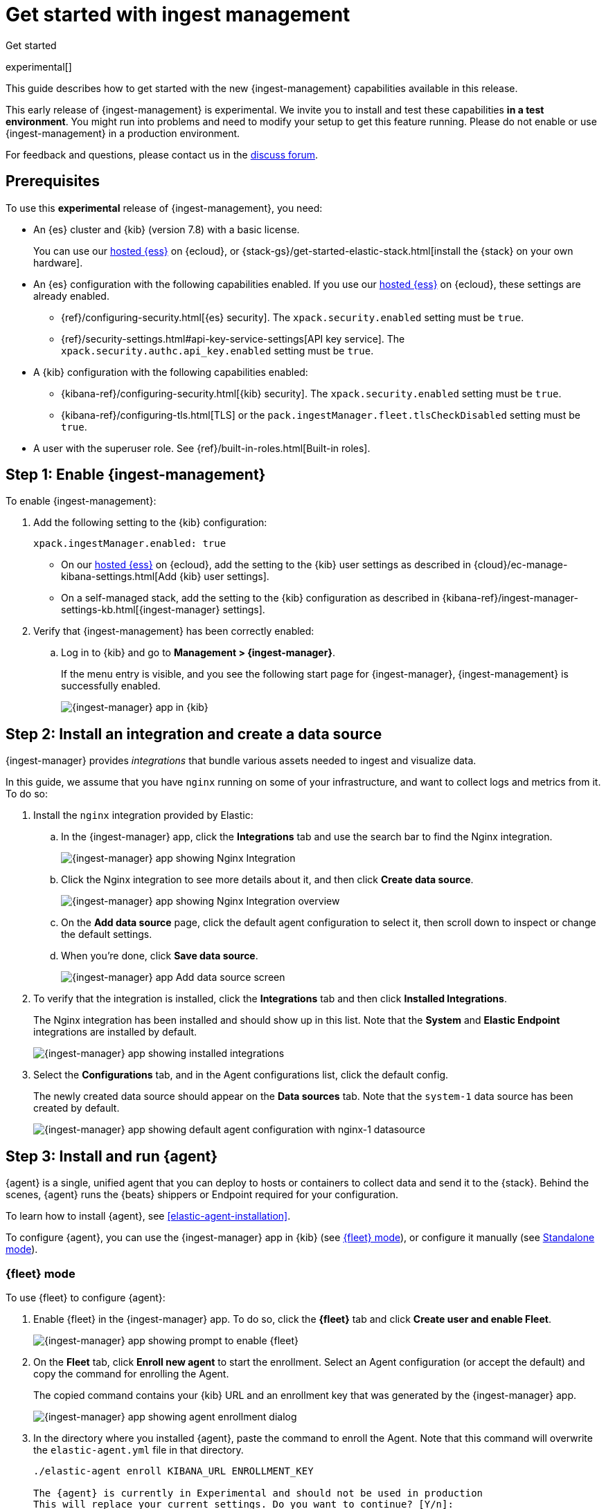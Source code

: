 [[ingest-management-getting-started]]
[role="xpack"]
= Get started with ingest management

++++
<titleabbrev>Get started</titleabbrev>
++++

experimental[]

This guide describes how to get started with the new {ingest-management}
capabilities available in this release.

// tag::experimental-warning[]
This early release of {ingest-management} is experimental. We invite you to
install and test these capabilities **in a test environment**. You might run
into problems and need to modify your setup to get this feature running. Please
do not enable or use {ingest-management} in a production environment.
// end::experimental-warning[]

//REVIEWERS: We have several different statements like this one that say basically the same
//thing but use slightly different words. Let's create a standard description that I
//can include when we need to add this statement. Let me know if what I have here ^^
//is good.

For feedback and questions, please contact us in the
https://ela.st/ingest-manager-feedback[discuss forum].

//TODO: Add link to limitations topic after it is merged. 

[float]
[[ingest-manager-prereqs]]
== Prerequisites

To use this **experimental** release of {ingest-management}, you need:

* An {es} cluster and {kib} (version 7.8) with a basic license.
+
You can use our https://www.elastic.co/cloud/elasticsearch-service[hosted {ess}]
on {ecloud}, or {stack-gs}/get-started-elastic-stack.html[install the {stack} on
your own hardware].

* An {es} configuration with the following capabilities enabled. If you use our
https://www.elastic.co/cloud/elasticsearch-service[hosted {ess}] on {ecloud},
these settings are already enabled.
+
- {ref}/configuring-security.html[{es} security]. The `xpack.security.enabled`
setting must be `true`.
- {ref}/security-settings.html#api-key-service-settings[API key service]. The
`xpack.security.authc.api_key.enabled` setting must be `true`.

* A {kib} configuration with the following capabilities enabled:
+
- {kibana-ref}/configuring-security.html[{kib} security]. The `xpack.security.enabled`
setting must be `true`.
- {kibana-ref}/configuring-tls.html[TLS] or the
`pack.ingestManager.fleet.tlsCheckDisabled` setting must be `true`.

//REVIEWERS: I've added the Kibana requirements because they weren't stated. Let
//me know if you'd rather that I leave those out. I personally have concerns
//about telling users to disable TLS checks.

* A user with the superuser role. See {ref}/built-in-roles.html[Built-in roles].

[float]
[[enable-ingest-management]]
== Step 1: Enable {ingest-management}

To enable {ingest-management}:

. Add the following setting to the {kib} configuration:
+
[source,yaml]
----
xpack.ingestManager.enabled: true
----
+
* On our
https://www.elastic.co/cloud/elasticsearch-service[hosted {ess}] on
{ecloud}, add the setting to the {kib} user settings as described in 
{cloud}/ec-manage-kibana-settings.html[Add {kib} user settings].
* On a self-managed stack, add the setting to the {kib} configuration as
described in
{kibana-ref}/ingest-manager-settings-kb.html[{ingest-manager} settings].

. Verify that {ingest-management} has been correctly enabled:
.. Log in to {kib} and go to **Management > {ingest-manager}**.
+
If the menu entry is visible, and you see the following start page
for {ingest-manager}, {ingest-management} is successfully enabled.
+
[role="screenshot"]
image::images/kibana-ingest-manager-start.png[{ingest-manager} app in {kib}]

//TODO: Add tabbed panel when the code is stable.

[float]
[[install-integration]]
== Step 2: Install an integration and create a data source

{ingest-manager} provides _integrations_ that bundle various assets needed to
ingest and visualize data.

In this guide, we assume that you have `nginx` running on some of your
infrastructure, and want to collect logs and metrics from it. To do so:

. Install the `nginx` integration provided by Elastic:
.. In the {ingest-manager} app, click the **Integrations** tab and use the
search bar to find the Nginx integration.
+
[role="screenshot"]
image::images/kibana-ingest-manager-integrations-nginx.png[{ingest-manager} app showing Nginx Integration]
.. Click the Nginx integration to see more details about it, and then click
**Create data source**.
+
[role="screenshot"]
image::images/kibana-ingest-manager-integrations-nginx-overview.png[{ingest-manager} app showing Nginx Integration overview]

.. On the **Add data source** page, click the default agent configuration
to select it, then scroll down to inspect or change the default settings.

.. When you're done, click **Save data source**. 
+
[role="screenshot"]
image::images/kibana-ingest-manager-integrations-nginx-add-datasource.png[{ingest-manager} app Add data source screen]

. To verify that the integration is installed, click the **Integrations** tab
and then click **Installed Integrations**.
+
The Nginx integration has been installed and should show up in this list. Note
that the **System** and **Elastic Endpoint** integrations are installed by
default.
+
[role="screenshot"]
image::images/kibana-ingest-manager-integrations-list-installed.png[{ingest-manager} app showing installed integrations]

. Select the **Configurations** tab, and in the Agent configurations list, click
the default config.
+
The newly created data source should appear on the **Data sources** tab.
Note that the `system-1` data source has been created by default.
+
[role="screenshot"]
image::images/kibana-ingest-manager-configurations-default-with-nginx.png[{ingest-manager} app showing default agent configuration with nginx-1 datasource]

[float]
[[install-run-elastic-agent]]
== Step 3: Install and run {agent}

{agent} is a single, unified agent that you can deploy to hosts or containers to
collect data and send it to the {stack}. Behind the scenes, {agent} runs the
{beats} shippers or Endpoint required for your configuration.

To learn how to install {agent}, see <<elastic-agent-installation>>.

//TODO: After the tabbed panel is ready, pull in the installation steps rather
// than pointing users to the Beats agent docs.

To configure {agent}, you can use the {ingest-manager} app in {kib} (see
<<agent-fleet-mode,{fleet} mode>>), or configure it manually (see
<<agent-standalone-mode, Standalone mode>>).

[float]
[[agent-fleet-mode]]
=== {fleet} mode

To use {fleet} to configure {agent}:

. Enable {fleet} in the {ingest-manager} app. To do so, click the **{fleet}**
tab and click **Create user and enable Fleet**.
+
[role="screenshot"]
image::images/kibana-ingest-manager-fleet-enable.png[{ingest-manager} app showing prompt to enable {fleet}]

. On the **Fleet** tab, click **Enroll new agent** to start the enrollment.
Select an Agent configuration (or accept the default) and copy the command for
enrolling the Agent.
+
The copied command contains your {kib} URL and an enrollment key that was
generated by the {ingest-manager} app.
+
[role="screenshot"]
image::images/kibana-ingest-manager-fleet-enrol.png[{ingest-manager} app showing agent enrollment dialog]

. In the directory where you installed {agent}, paste the command to enroll the
Agent. Note that this command will overwrite the `elastic-agent.yml` file in
that directory.
+
[source,shell]
----
./elastic-agent enroll KIBANA_URL ENROLLMENT_KEY

The {agent} is currently in Experimental and should not be used in production
This will replace your current settings. Do you want to continue? [Y/n]:
----

. Run the Agent:
+
[source,shell]
----
./elastic-agent run
----

. In the {ingest-manager} app, click **Continue** to go to the **{fleet}**
tab, where you should see the newly enrolled agent.
+
[role="screenshot"]
image::images/kibana-ingest-manager-fleet-agents.png[{ingest-manager} app showing enrolled agents]

//REVIEWERS: This is super cool, but we kind of gloss over the notion that this
//only works if the logs are stored in the location expected for the service
//your monitoring. Do we want to tell users how to override default paths, or
//is that unnecessary for this release?

TIP: If you run into problems, see <<ingest-management-troubleshooting>>.

[float]
[[unenroll-agent]]
==== To unenroll an agent

When you want to unenroll an agent, choose **Unenroll** from the **Actions**
menu for the Agent. This will invalidate the API key the Agent uses to
connect to {es}. The {agent} will continue to run, but will not be able to send
data. It will show this error instead:

[source,shell]
----
invalid api key to authenticate with fleet
----

[float]
[[agent-standalone-mode]]
=== Standalone mode (manual configuration)

//REVIEWERS: Is there support for passwords stored in a keystore or environment
//variabes?

To configure {agent} manually:

. In the {ingest-manager} app, click the **Configurations** tab, and in the
Agent configurations list, click the default config.

. Select the **YAML** tab to see the configuration for {agent}. Copy the
content and put it into a file named `elastic-agent-standalone.yml` on the
system where {agent} is installed.
+
[role="screenshot"]
image::images/kibana-ingest-manager-configurations-default-yaml.png[{ingest-manager} app showing default agent configuration in YAML format]
+
NOTE: The configuration file generated by the {ingest-manager} app already
contains the correct {es} address and port for your setup. If you run everything
locally, the address is `127.0.0.1:9200`. If you use our
https://www.elastic.co/cloud/elasticsearch-service[hosted {ess}] on
{ecloud}, the address corresponds to the {es} endpoint URL that is listed
under **Endpoints** as described in
{cloud}/ec-working-with-elasticsearch.html[Work with {es}].

. Add your {es} username and password to the `outputs` section in the
configuration file:
+
[source,yaml]
----
[...]
outputs:
  default:
    type: elasticsearch
    hosts:
      - 'HOST:PORT'
    username: ES_USERNAME
    password: ES_PASSWORD
datasources:
[...]
----


. Run {agent}:
+
[source,shell]
----
./elastic-agent -c elastic-agent-standalone.yml run
----

[float]
[[view-data]]
== Step 4: View your data

In the {ingest-manager} app, click the **Data streams** tab to inspect the data
that is sent by the Agent. From the **Actions** column, you can navigate to the
dashboards corresponding to the data type that is sent.

[role="screenshot"]
image::images/kibana-ingest-manager-datastreams.png[{ingest-manager} app showing data streams list]

//Adding this section for future use. Might be premature to add this for the
//experimental release.

//[float]
//== What's next?

//Now that you have your logs streaming into {es}, learn how to unify your logs,
//metrics, uptime, and application performance data. Use the Observability apps in
//{kib} to search across all your data.
